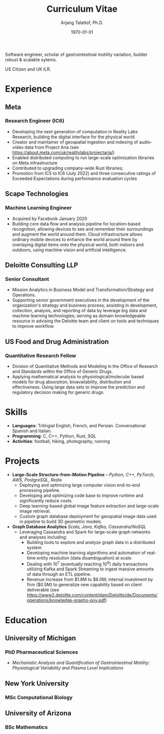 #+title: Curriculum Vitae
#+options: author:t email:t creator:t toc:t num:nil title:t
#+date: \today
#+author: Arjang Talattof, Ph.D.
#+email: arjang@umich.edu
#+twitter: \_cactuscowboy
#+linkedin: arjang-talattof-a974845a
#+github: arjtala
# Local Variables:
# eval: (bibtex-set-dialect 'biblatex)
# End:

Software engineer, scholar of gastrointestinal motility variation, builder robust & scalable sytems.

US Citizen and UK ILR.


* Experience
** Meta
:PROPERTIES:
:LOCATION: London, UK
:END:
*** Research Engineer (IC6)
:PROPERTIES:
:FROM: <2020-01-27>
:TO: Current
:END:
- Developing the next generation of computation in Reality Labs Research, building the digital interface for the physical world
- Creator and maintainer of geospatial ingestion and indexing of audio-video data from Project Aria (see https://about.meta.com/uk/realitylabs/projectaria/)
- Enabled distributed computing to run large-scale optimization libraries on Meta infrastructure
- Contributed to upgrading company-wide Rust libraries;
- Promotion from IC5 to IC6 (July 2022) and three consecutive ratings of Exceeded Expectations during performance evaluation cycles

** Scape Technologies
:PROPERTIES:
:LOCATION: London, UK
:END:
*** Machine Learning Engineer
:PROPERTIES:
:FROM: <2017-08-01>
:TO:   <2020-01-26>
:END:
- Acquired by Facebook January 2020
- Building core data flow and analysis pipeline for location-based recognition, allowing devices to see and remember
  their surroundings and augment the world around them. Cloud infrastructure allows ordinary mobile devices to enhance
  the world around them by overlaying digital items onto the physical world, both indoors and outdoors, using machine vision
  and artificial intelligence.

** Deloitte Consulting LLP
:PROPERTIES:
:LOCATION: Roslyn, VA, USA
:END:
*** Senior Consultant
:PROPERTIES:
:FROM: <2016-08-15>
:TO: <2017-07-31>
:END:
- Mission Analytics in Business Model and Transformation/Strategy and Operations.
- Supporting senior government executives in the development of the organization's
  strategy and business process; assisting in development, collection, analysis,
  and reporting of data by leverage big data and machine learning technologies; serving as domain
  knowledgeable resource in advising the Deloitte team and client on tools and techniques to improve workflow.

** US Food and Drug Administration
:PROPERTIES:
:LOCATION: Silver Spring, MD, USA
:END:
*** Quantitative Research Fellow
:PROPERTIES:
:FROM: <2015-07-15>
:TO: <2016-08-14>
:END:
- Division of Quantitative Methods and Modeling in the Office of Research and Standards within the Office of Generic Drugs.
- Applying mathematical analysis to physiological/molecular based models for drug absorption, bioavailability, distribution
  and effectiveness. Using large data sets to improve the prediction and regulatory decision making for generic drugs.


* Skills
- *Languages*:  Trilingial English, French, and Persian. Conversational Spanish and Italian.
- *Programming*: C, C++, Python, Rust, SQL
- *Activities*: football, hiking, photography, running

* Projects
- *Large-Scale Structure-from-Motion Pipeline* -- /Python, C++, PyTorch, AWS, PostgreSQL, Redis/
  - Deploying and optimizing large computer vision end-to-end processing pipeline.
  - Developing and optimizing code base to improve runtime and significantly reduce costs.
  - Deep learning-based global image feature extraction and large-scale image retrieval.
  - Custom graph database deployment for geospatial image data used in pipeline to build 3D geometric models.
- *Graph Database Analytics* /Scala, Java, Kafka, Cassandra/NoSQL/
  - Leveraging Cassandra and Spark for large-scale graph networks and analyses including:
    - Building tools to explore and analyze graph data in a distributed system
    - Developing machine learning algorithms and automation of real-time entity resolution (data disambiguation) at scale.
    - Dealing with 10^7 (eventually reaching 10^9) daily transactions utilizing Kafka and Spark Streaming to ingest massive amounts of data through an ETL pipeline.
    - Revenue increase from $1.8M to $6.0M; internal investment by firm ($0.5M) to generalize new capability based on client deliverable (see https://www2.deloitte.com/content/dam/Deloitte/de/Documents/operations/knowledge-graphs-pov.pdf)

* Education
** University of Michigan
:PROPERTIES:
:LOCATION: Ann Arbor, MI, USA
:END:
*** PhD Pharmaceutical Sciences
:PROPERTIES:
:FROM:     <2009-09-01>
:TO:       <2015-05-01>
:END:
- /Mechanistic Analysis and Quantification of Gastrointestinal Motility: Physiological Variability and Plasma Level Implications/
** New York University
:PROPERTIES:
:LOCATION: New York, NY, USA
:END:
*** MSc Computational Biology
:PROPERTIES:
:FROM:     <2007-09-01>
:TO:       <2009-05-01>
:END:
** University of Arizona
:PROPERTIES:
:LOCATION: Tucson, AZ, USA
:END:
*** BSc Mathematics
:PROPERTIES:
:FROM:     <2002-08-01>
:TO:       <2006-06-01>
:END:

#+BIBLIOGRAPHY: refs abbrvnat
